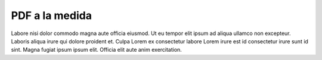 PDF a la medida
===============

Labore nisi dolor commodo magna aute officia eiusmod. Ut eu tempor elit ipsum ad aliqua ullamco non excepteur. Laboris aliqua irure qui dolore proident et. Culpa Lorem ex consectetur labore Lorem irure est id consectetur irure sunt id sint. Magna fugiat ipsum ipsum elit. Officia elit aute anim exercitation.